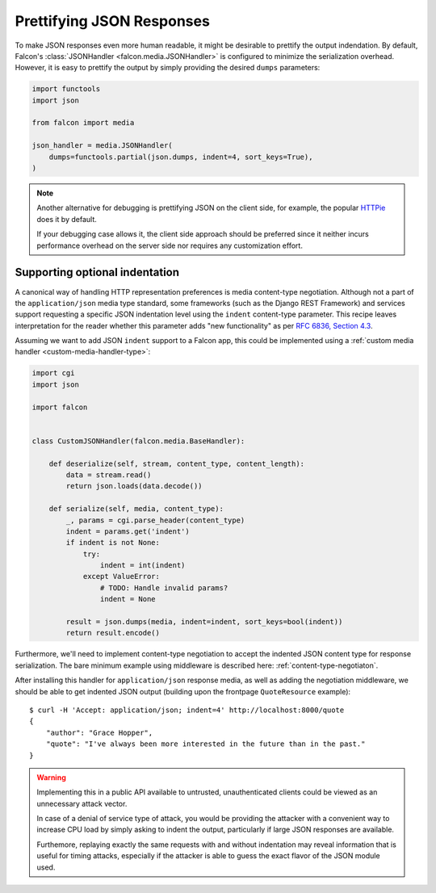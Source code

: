 Prettifying JSON Responses
==========================

To make JSON responses even more human readable, it might be desirable to
prettify the output indendation. By default, Falcon's :class:`JSONHandler
<falcon.media.JSONHandler>` is configured to minimize the serialization
overhead. However, it is easy to prettify the output by simply providing the
desired ``dumps`` parameters:

.. code:: python

    import functools
    import json

    from falcon import media

    json_handler = media.JSONHandler(
        dumps=functools.partial(json.dumps, indent=4, sort_keys=True),
    )

.. note::
    Another alternative for debugging is prettifying JSON on the client side,
    for example, the popular `HTTPie <https://httpie.org/>`__ does it by
    default.

    If your debugging case allows it, the client side approach should be
    preferred since it neither incurs performance overhead on the server side
    nor requires any customization effort.

Supporting optional indentation
-------------------------------

A canonical way of handling HTTP representation preferences is media
content-type negotiation. Although not a part of the ``application/json`` media
type standard, some frameworks (such as the Django REST Framework) and services
support requesting a specific JSON indentation level using the ``indent``
content-type parameter. This recipe leaves interpretation for the reader
whether this parameter adds "new functionality" as per
`RFC 6836, Section 4.3 <https://tools.ietf.org/html/rfc6838#section-4.3>`_.

Assuming we want to add JSON ``indent`` support to a Falcon app, this could be
implemented using a :ref:`custom media handler <custom-media-handler-type>`:

.. code:: python

    import cgi
    import json

    import falcon


    class CustomJSONHandler(falcon.media.BaseHandler):

        def deserialize(self, stream, content_type, content_length):
            data = stream.read()
            return json.loads(data.decode())

        def serialize(self, media, content_type):
            _, params = cgi.parse_header(content_type)
            indent = params.get('indent')
            if indent is not None:
                try:
                    indent = int(indent)
                except ValueError:
                    # TODO: Handle invalid params?
                    indent = None

            result = json.dumps(media, indent=indent, sort_keys=bool(indent))
            return result.encode()

Furthermore, we'll need to implement content-type negotiation to accept the
indented JSON content type for response serialization. The bare minimum
example using middleware is described here: :ref:`content-type-negotiaton`.

After installing this handler for ``application/json`` response media, as well
as adding the negotiation middleware, we should be able to get indented
JSON output (building upon the frontpage ``QuoteResource`` example)::

    $ curl -H 'Accept: application/json; indent=4' http://localhost:8000/quote
    {
        "author": "Grace Hopper",
        "quote": "I've always been more interested in the future than in the past."
    }

.. warning::
    Implementing this in a public API available to untrusted, unauthenticated
    clients could be viewed as an unnecessary attack vector.

    In case of a denial of service type of attack, you would be providing the
    attacker with a convenient way to increase CPU load by simply asking to
    indent the output, particularly if large JSON responses are available.

    Furthemore, replaying exactly the same requests with and without indentation
    may reveal information that is useful for timing attacks, especially if the
    attacker is able to guess the exact flavor of the JSON module used.

